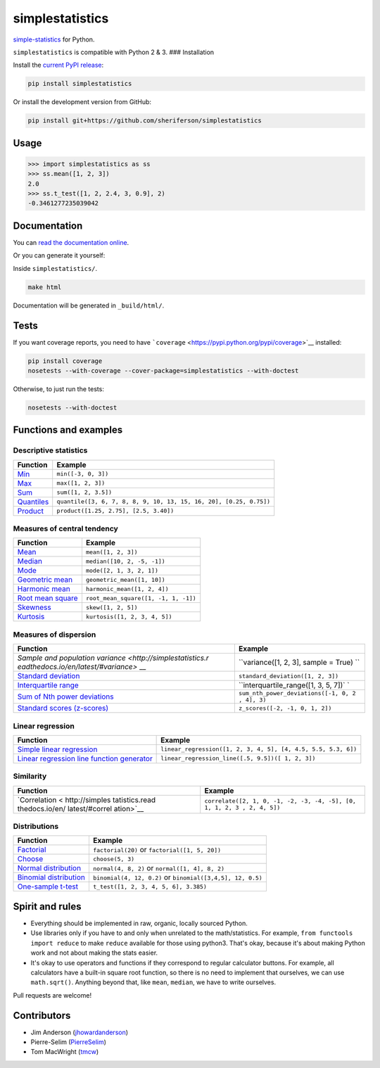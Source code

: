 simplestatistics
----------------

|Circle CI| |codecov| |Documentation Status| |PyPI version|

`simple-statistics <https://github.com/tmcw/simple-statistics>`__ for
Python.

``simplestatistics`` is compatible with Python 2 & 3. ### Installation

Install the `current PyPI
release <https://pypi.python.org/pypi/simplestatistics>`__:

.. code:: bash

    pip install simplestatistics

Or install the development version from GitHub:

.. code:: bash

    pip install git+https://github.com/sheriferson/simplestatistics

Usage
~~~~~

.. code:: python

    >>> import simplestatistics as ss
    >>> ss.mean([1, 2, 3])
    2.0
    >>> ss.t_test([1, 2, 2.4, 3, 0.9], 2)
    -0.3461277235039042

Documentation
~~~~~~~~~~~~~

You can `read the documentation
online <http://simplestatistics.readthedocs.io/en/latest/>`__.

Or you can generate it yourself:

Inside ``simplestatistics/``.

.. code:: bash

    make html

Documentation will be generated in ``_build/html/``.

Tests
~~~~~

If you want coverage reports, you need to have
```coverage`` <https://pypi.python.org/pypi/coverage>`__ installed:

.. code:: bash

    pip install coverage
    nosetests --with-coverage --cover-package=simplestatistics --with-doctest

Otherwise, to just run the tests:

.. code:: bash

    nosetests --with-doctest

Functions and examples
~~~~~~~~~~~~~~~~~~~~~~

Descriptive statistics
^^^^^^^^^^^^^^^^^^^^^^

+---------------+------------------------------------------------------------+
| Function      | Example                                                    |
+===============+============================================================+
| `Min <http:// | ``min([-3, 0, 3])``                                        |
| simplestatist |                                                            |
| ics.readthedo |                                                            |
| cs.io/en/late |                                                            |
| st/#min>`__   |                                                            |
+---------------+------------------------------------------------------------+
| `Max <http:// | ``max([1, 2, 3])``                                         |
| simplestatist |                                                            |
| ics.readthedo |                                                            |
| cs.io/en/late |                                                            |
| st/#max>`__   |                                                            |
+---------------+------------------------------------------------------------+
| `Sum <http:// | ``sum([1, 2, 3.5])``                                       |
| simplestatist |                                                            |
| ics.readthedo |                                                            |
| cs.io/en/late |                                                            |
| st/#sum>`__   |                                                            |
+---------------+------------------------------------------------------------+
| `Quantiles <h | ``quantile([3, 6, 7, 8, 8, 9, 10, 13, 15, 16, 20], [0.25,  |
| ttp://simples | 0.75])``                                                   |
| tatistics.rea |                                                            |
| dthedocs.io/e |                                                            |
| n/latest/#qua |                                                            |
| ntiles>`__    |                                                            |
+---------------+------------------------------------------------------------+
| `Product <htt | ``product([1.25, 2.75], [2.5, 3.40])``                     |
| p://simplesta |                                                            |
| tistics.readt |                                                            |
| hedocs.io/en/ |                                                            |
| latest/#produ |                                                            |
| ct>`__        |                                                            |
+---------------+------------------------------------------------------------+

Measures of central tendency
^^^^^^^^^^^^^^^^^^^^^^^^^^^^

+---------------------------------------------------------------------------------------------+----------------------------------------+
| Function                                                                                    | Example                                |
+=============================================================================================+========================================+
| `Mean <http://simplestatistics.readthedocs.io/en/latest/#mean>`__                           | ``mean([1, 2, 3])``                    |
+---------------------------------------------------------------------------------------------+----------------------------------------+
| `Median <http://simplestatistics.readthedocs.io/en/latest/#median>`__                       | ``median([10, 2, -5, -1])``            |
+---------------------------------------------------------------------------------------------+----------------------------------------+
| `Mode <http://simplestatistics.readthedocs.io/en/latest/#mode>`__                           | ``mode([2, 1, 3, 2, 1])``              |
+---------------------------------------------------------------------------------------------+----------------------------------------+
| `Geometric mean <http://simplestatistics.readthedocs.io/en/latest/#geometric-mean>`__       | ``geometric_mean([1, 10])``            |
+---------------------------------------------------------------------------------------------+----------------------------------------+
| `Harmonic mean <http://simplestatistics.readthedocs.io/en/latest/#harmonic-mean>`__         | ``harmonic_mean([1, 2, 4])``           |
+---------------------------------------------------------------------------------------------+----------------------------------------+
| `Root mean square <http://simplestatistics.readthedocs.io/en/latest/#root-mean-square>`__   | ``root_mean_square([1, -1, 1, -1])``   |
+---------------------------------------------------------------------------------------------+----------------------------------------+
| `Skewness <http://simplestatistics.readthedocs.io/en/latest/#skewness>`__                   | ``skew([1, 2, 5])``                    |
+---------------------------------------------------------------------------------------------+----------------------------------------+
| `Kurtosis <http://simplestatistics.readthedocs.io/en/latest/#kurtosis>`__                   | ``kurtosis([1, 2, 3, 4, 5])``          |
+---------------------------------------------------------------------------------------------+----------------------------------------+

Measures of dispersion
^^^^^^^^^^^^^^^^^^^^^^

+-------------------------------------+--------------------------------------+
| Function                            | Example                              |
+=====================================+======================================+
| `Sample and population              | ``variance([1, 2, 3], sample = True) |
| variance <http://simplestatistics.r | ``                                   |
| eadthedocs.io/en/latest/#variance>` |                                      |
| __                                  |                                      |
+-------------------------------------+--------------------------------------+
| `Standard                           | ``standard_deviation([1, 2, 3])``    |
| deviation <http://simplestatistics. |                                      |
| readthedocs.io/en/latest/#standard- |                                      |
| deviation>`__                       |                                      |
+-------------------------------------+--------------------------------------+
| `Interquartile                      | ``interquartile_range([1, 3, 5, 7])` |
| range <http://simplestatistics.read | `                                    |
| thedocs.io/en/latest/#interquartile |                                      |
| -range>`__                          |                                      |
+-------------------------------------+--------------------------------------+
| `Sum of Nth power                   | ``sum_nth_power_deviations([-1, 0, 2 |
| deviations <http://simplestatistics | , 4], 3)``                           |
| .readthedocs.io/en/latest/#sum-of-n |                                      |
| th-power-deviations>`__             |                                      |
+-------------------------------------+--------------------------------------+
| `Standard scores                    | ``z_scores([-2, -1, 0, 1, 2])``      |
| (z-scores) <http://simplestatistics |                                      |
| .readthedocs.io/en/latest/#standard |                                      |
| -scores-z-scores>`__                |                                      |
+-------------------------------------+--------------------------------------+

Linear regression
^^^^^^^^^^^^^^^^^

+------------------------------------+---------------------------------------+
| Function                           | Example                               |
+====================================+=======================================+
| `Simple linear                     | ``linear_regression([1, 2, 3, 4, 5],  |
| regression <http://simplestatistic | [4, 4.5, 5.5, 5.3, 6])``              |
| s.readthedocs.io/en/latest/#linear |                                       |
| -regression>`__                    |                                       |
+------------------------------------+---------------------------------------+
| `Linear regression line function   | ``linear_regression_line([.5, 9.5])([ |
| generator <http://simplestatistics | 1, 2, 3])``                           |
| .readthedocs.io/en/latest/#linear- |                                       |
| regression-line-function>`__       |                                       |
+------------------------------------+---------------------------------------+

Similarity
^^^^^^^^^^

+----------------+-----------------------------------------------------------+
| Function       | Example                                                   |
+================+===========================================================+
| `Correlation < | ``correlate([2, 1, 0, -1, -2, -3, -4, -5], [0, 1, 1, 2, 3 |
| http://simples | , 2, 4, 5])``                                             |
| tatistics.read |                                                           |
| thedocs.io/en/ |                                                           |
| latest/#correl |                                                           |
| ation>`__      |                                                           |
+----------------+-----------------------------------------------------------+

Distributions
^^^^^^^^^^^^^

+-------------------------+--------------------------------------------------+
| Function                | Example                                          |
+=========================+==================================================+
| `Factorial <http://simp | ``factorial(20)`` or ``factorial([1, 5, 20])``   |
| lestatistics.readthedoc |                                                  |
| s.io/en/latest/#factori |                                                  |
| al>`__                  |                                                  |
+-------------------------+--------------------------------------------------+
| `Choose <http://simples | ``choose(5, 3)``                                 |
| tatistics.readthedocs.i |                                                  |
| o/en/latest/#choose>`__ |                                                  |
+-------------------------+--------------------------------------------------+
| `Normal                 | ``normal(4, 8, 2)`` or ``normal([1, 4], 8, 2)``  |
| distribution <http://si |                                                  |
| mplestatistics.readthed |                                                  |
| ocs.io/en/latest/#norma |                                                  |
| l-distribution>`__      |                                                  |
+-------------------------+--------------------------------------------------+
| `Binomial               | ``binomial(4, 12, 0.2)`` or                      |
| distribution <http://si | ``binomial([3,4,5], 12, 0.5)``                   |
| mplestatistics.readthed |                                                  |
| ocs.io/en/latest/#binom |                                                  |
| ial-distribution>`__    |                                                  |
+-------------------------+--------------------------------------------------+
| `One-sample             | ``t_test([1, 2, 3, 4, 5, 6], 3.385)``            |
| t-test <http://simplest |                                                  |
| atistics.readthedocs.io |                                                  |
| /en/latest/#one-sample- |                                                  |
| t-test>`__              |                                                  |
+-------------------------+--------------------------------------------------+

Spirit and rules
~~~~~~~~~~~~~~~~

-  Everything should be implemented in raw, organic, locally sourced
   Python.
-  Use libraries only if you have to and only when unrelated to the
   math/statistics. For example, ``from functools import reduce`` to
   make ``reduce`` available for those using python3. That's okay,
   because it's about making Python work and not about making the stats
   easier.
-  It's okay to use operators and functions if they correspond to
   regular calculator buttons. For example, all calculators have a
   built-in square root function, so there is no need to implement that
   ourselves, we can use ``math.sqrt()``. Anything beyond that, like
   ``mean``, ``median``, we have to write ourselves.

Pull requests are welcome!

Contributors
~~~~~~~~~~~~

-  Jim Anderson
   (`jhowardanderson <https://github.com/jhowardanderson>`__)
-  Pierre-Selim (`PierreSelim <https://github.com/PierreSelim>`__)
-  Tom MacWright (`tmcw <https://github.com/tmcw>`__)

.. |Circle CI| image:: https://circleci.com/gh/sheriferson/simplestatistics.svg?style=svg
   :target: https://circleci.com/gh/sheriferson/simplestatistics
.. |codecov| image:: https://codecov.io/gh/sheriferson/simplestatistics/branch/master/graph/badge.svg
   :target: https://codecov.io/gh/sheriferson/simplestatistics
.. |Documentation Status| image:: https://readthedocs.org/projects/simplestatistics/badge/?version=latest
   :target: http://simplestatistics.readthedocs.io/en/latest/?badge=latest
.. |PyPI version| image:: https://badge.fury.io/py/simplestatistics.svg
   :target: https://badge.fury.io/py/simplestatistics
